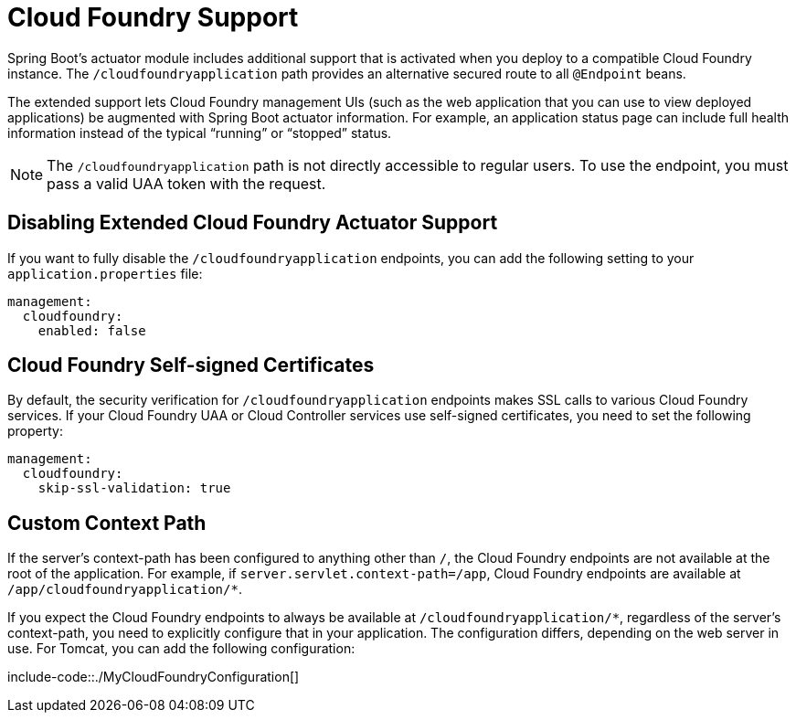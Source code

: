 [[actuator.cloud-foundry]]
= Cloud Foundry Support

Spring Boot's actuator module includes additional support that is activated when you deploy to a compatible Cloud Foundry instance.
The `/cloudfoundryapplication` path provides an alternative secured route to all `@Endpoint` beans.

The extended support lets Cloud Foundry management UIs (such as the web application that you can use to view deployed applications) be augmented with Spring Boot actuator information.
For example, an application status page can include full health information instead of the typical "`running`" or "`stopped`" status.

NOTE: The `/cloudfoundryapplication` path is not directly accessible to regular users.
To use the endpoint, you must pass a valid UAA token with the request.



[[actuator.cloud-foundry.disable]]
== Disabling Extended Cloud Foundry Actuator Support
If you want to fully disable the `/cloudfoundryapplication` endpoints, you can add the following setting to your `application.properties` file:

[source,yaml,indent=0,subs="verbatim",configprops,configblocks]
----
	management:
	  cloudfoundry:
	    enabled: false
----



[[actuator.cloud-foundry.ssl]]
== Cloud Foundry Self-signed Certificates
By default, the security verification for `/cloudfoundryapplication` endpoints makes SSL calls to various Cloud Foundry services.
If your Cloud Foundry UAA or Cloud Controller services use self-signed certificates, you need to set the following property:

[source,yaml,indent=0,subs="verbatim",configprops,configblocks]
----
	management:
	  cloudfoundry:
	    skip-ssl-validation: true
----



[[actuator.cloud-foundry.custom-context-path]]
== Custom Context Path
If the server's context-path has been configured to anything other than `/`, the Cloud Foundry endpoints are not available at the root of the application.
For example, if `server.servlet.context-path=/app`, Cloud Foundry endpoints are available at `/app/cloudfoundryapplication/*`.

If you expect the Cloud Foundry endpoints to always be available at `/cloudfoundryapplication/*`, regardless of the server's context-path, you need to explicitly configure that in your application.
The configuration differs, depending on the web server in use.
For Tomcat, you can add the following configuration:

include-code::./MyCloudFoundryConfiguration[]
